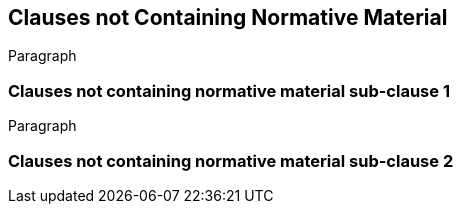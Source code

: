 [obligation=informative]
== Clauses not Containing Normative Material

Paragraph

=== Clauses not containing normative material sub-clause 1

Paragraph

=== Clauses not containing normative material sub-clause 2

